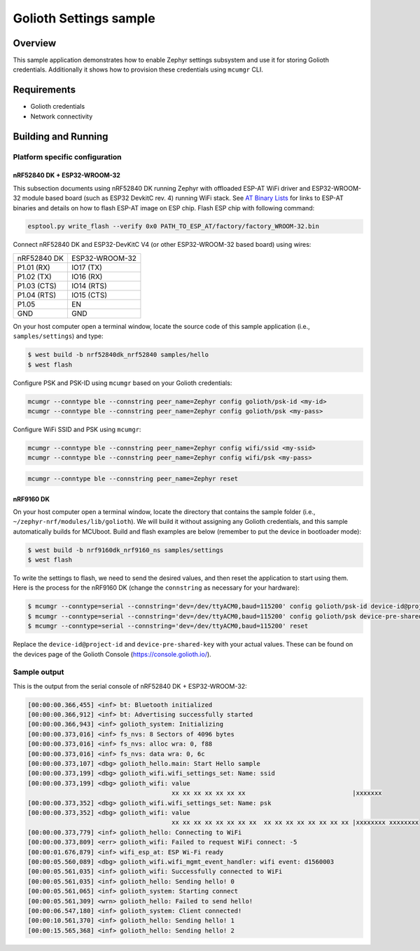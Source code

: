 Golioth Settings sample
#######################

Overview
********

This sample application demonstrates how to enable Zephyr settings subsystem and
use it for storing Golioth credentials. Additionally it shows how to provision
these credentials using ``mcumgr`` CLI.

Requirements
************

- Golioth credentials
- Network connectivity

Building and Running
********************

Platform specific configuration
===============================

nRF52840 DK + ESP32-WROOM-32
----------------------------

This subsection documents using nRF52840 DK running Zephyr with offloaded ESP-AT
WiFi driver and ESP32-WROOM-32 module based board (such as ESP32 DevkitC rev.
4) running WiFi stack. See `AT Binary Lists`_ for links to ESP-AT binaries and
details on how to flash ESP-AT image on ESP chip. Flash ESP chip with following
command:

.. code-block:: console

   esptool.py write_flash --verify 0x0 PATH_TO_ESP_AT/factory/factory_WROOM-32.bin

Connect nRF52840 DK and ESP32-DevKitC V4 (or other ESP32-WROOM-32 based board)
using wires:

+-----------+--------------+
|nRF52840 DK|ESP32-WROOM-32|
|           |              |
+-----------+--------------+
|P1.01 (RX) |IO17 (TX)     |
+-----------+--------------+
|P1.02 (TX) |IO16 (RX)     |
+-----------+--------------+
|P1.03 (CTS)|IO14 (RTS)    |
+-----------+--------------+
|P1.04 (RTS)|IO15 (CTS)    |
+-----------+--------------+
|P1.05      |EN            |
+-----------+--------------+
|GND        |GND           |
+-----------+--------------+

On your host computer open a terminal window, locate the source code of this
sample application (i.e., ``samples/settings``) and type:

.. code-block:: console

   $ west build -b nrf52840dk_nrf52840 samples/hello
   $ west flash

Configure PSK and PSK-ID using ``mcumgr`` based on your Golioth credentials:

.. code-block:: console

   mcumgr --conntype ble --connstring peer_name=Zephyr config golioth/psk-id <my-id>
   mcumgr --conntype ble --connstring peer_name=Zephyr config golioth/psk <my-pass>

Configure WiFi SSID and PSK using ``mcumgr``:

.. code-block:: console

   mcumgr --conntype ble --connstring peer_name=Zephyr config wifi/ssid <my-ssid>
   mcumgr --conntype ble --connstring peer_name=Zephyr config wifi/psk <my-pass>

.. code-block:: console

   mcumgr --conntype ble --connstring peer_name=Zephyr reset

nRF9160 DK
----------

On your host computer open a terminal window, locate the directory that contains
the sample folder (i.e., ``~/zephyr-nrf/modules/lib/golioth``). We will build it
without assigning any Golioth credentials, and this sample automatically builds
for MCUboot. Build and flash examples are below (remember to put the device in
bootloader mode):

.. code-block:: console

   $ west build -b nrf9160dk_nrf9160_ns samples/settings
   $ west flash

To write the settings to flash, we need to send the desired values, and then
reset the application to start using them. Here is the process for the nRF9160 DK
(change the ``connstring`` as necessary for your hardware):

.. code-block:: console

   $ mcumgr --conntype=serial --connstring='dev=/dev/ttyACM0,baud=115200' config golioth/psk-id device-id@project-id
   $ mcumgr --conntype=serial --connstring='dev=/dev/ttyACM0,baud=115200' config golioth/psk device-pre-shared-key
   $ mcumgr --conntype=serial --connstring='dev=/dev/ttyACM0,baud=115200' reset

Replace the ``device-id@project-id`` and ``device-pre-shared-key`` with your
actual values. These can be found on the devices page of the Golioth Console
(https://console.golioth.io/).

Sample output
=============

This is the output from the serial console of nRF52840 DK + ESP32-WROOM-32:

.. code-block:: console

   [00:00:00.366,455] <inf> bt: Bluetooth initialized
   [00:00:00.366,912] <inf> bt: Advertising successfully started
   [00:00:00.366,943] <inf> golioth_system: Initializing
   [00:00:00.373,016] <inf> fs_nvs: 8 Sectors of 4096 bytes
   [00:00:00.373,016] <inf> fs_nvs: alloc wra: 0, f88
   [00:00:00.373,016] <inf> fs_nvs: data wra: 0, 6c
   [00:00:00.373,107] <dbg> golioth_hello.main: Start Hello sample
   [00:00:00.373,199] <dbg> golioth_wifi.wifi_settings_set: Name: ssid
   [00:00:00.373,199] <dbg> golioth_wifi: value
                                          xx xx xx xx xx xx xx                             |xxxxxxx
   [00:00:00.373,352] <dbg> golioth_wifi.wifi_settings_set: Name: psk
   [00:00:00.373,352] <dbg> golioth_wifi: value
                                          xx xx xx xx xx xx xx xx  xx xx xx xx xx xx xx xx |xxxxxxxx xxxxxxxx
   [00:00:00.373,779] <inf> golioth_hello: Connecting to WiFi
   [00:00:00.373,809] <err> golioth_wifi: Failed to request WiFi connect: -5
   [00:00:01.676,879] <inf> wifi_esp_at: ESP Wi-Fi ready
   [00:00:05.560,089] <dbg> golioth_wifi.wifi_mgmt_event_handler: wifi event: d1560003
   [00:00:05.561,035] <inf> golioth_wifi: Successfully connected to WiFi
   [00:00:05.561,035] <inf> golioth_hello: Sending hello! 0
   [00:00:05.561,065] <inf> golioth_system: Starting connect
   [00:00:05.561,309] <wrn> golioth_hello: Failed to send hello!
   [00:00:06.547,180] <inf> golioth_system: Client connected!
   [00:00:10.561,370] <inf> golioth_hello: Sending hello! 1
   [00:00:15.565,368] <inf> golioth_hello: Sending hello! 2

.. _Networking with QEMU: https://docs.zephyrproject.org/3.0.0/guides/networking/qemu_setup.html#networking-with-qemu
.. _AT Binary Lists: https://docs.espressif.com/projects/esp-at/en/latest/AT_Binary_Lists/index.html
